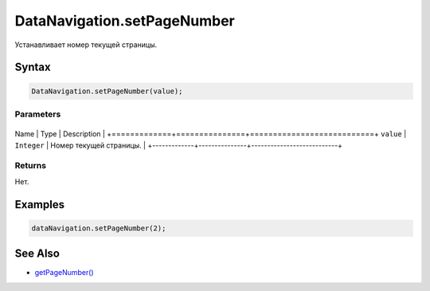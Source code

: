 DataNavigation.setPageNumber
============================

Устанавливает номер текущей страницы.

Syntax
------

.. code:: js

    DataNavigation.setPageNumber(value);

Parameters
~~~~~~~~~~

+-------------+---------------+---------------------------+
Name        | Type          | Description               |
+=============+===============+===========================+
``value``   | ``Integer``   | Номер текущей страницы.   |
+-------------+---------------+---------------------------+

Returns
~~~~~~~

Нет.

Examples
--------

.. code:: js

    dataNavigation.setPageNumber(2);

See Also
--------

-  `getPageNumber() <../DataNavigation.getPageNumber.html>`__
